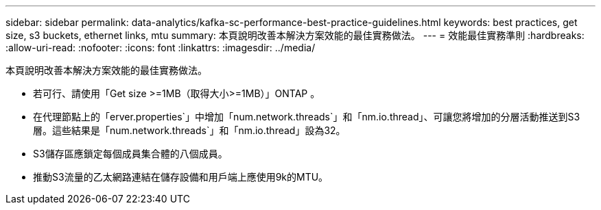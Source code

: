 ---
sidebar: sidebar 
permalink: data-analytics/kafka-sc-performance-best-practice-guidelines.html 
keywords: best practices, get size, s3 buckets, ethernet links, mtu 
summary: 本頁說明改善本解決方案效能的最佳實務做法。 
---
= 效能最佳實務準則
:hardbreaks:
:allow-uri-read: 
:nofooter: 
:icons: font
:linkattrs: 
:imagesdir: ../media/


[role="lead"]
本頁說明改善本解決方案效能的最佳實務做法。

* 若可行、請使用「Get size >=1MB（取得大小>=1MB）」ONTAP 。
* 在代理節點上的「erver.properties`」中增加「num.network.threads`」和「nm.io.thread」、可讓您將增加的分層活動推送到S3層。這些結果是「num.network.threads`」和「nm.io.thread」設為32。
* S3儲存區應鎖定每個成員集合體的八個成員。
* 推動S3流量的乙太網路連結在儲存設備和用戶端上應使用9k的MTU。

